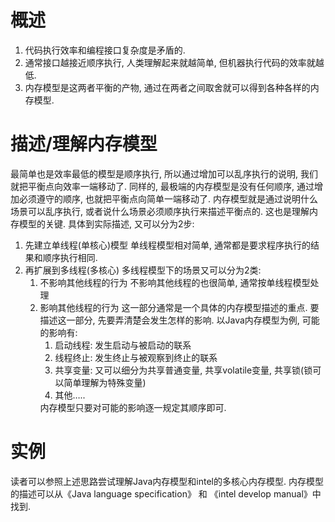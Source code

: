 * 概述
  1. 代码执行效率和编程接口复杂度是矛盾的.
  2. 通常接口越接近顺序执行, 人类理解起来就越简单, 但机器执行代码的效率就越低.
  3. 内存模型是这两者平衡的产物, 通过在两者之间取舍就可以得到各种各样的内存模型.

* 描述/理解内存模型

最简单也是效率最低的模型是顺序执行, 所以通过增加可以乱序执行的说明, 我们就把平衡点向效率一端移动了.
同样的, 最极端的内存模型是没有任何顺序, 通过增加必须遵守的顺序, 也就把平衡点向简单一端移动了.
内存模型就是通过说明什么场景可以乱序执行, 或者说什么场景必须顺序执行来描述平衡点的. 
这也是理解内存模型的关键. 具体到实际描述, 又可以分为2步:
  1. 先建立单线程(单核心)模型
     单线程模型相对简单, 通常都是要求程序执行的结果和顺序执行相同. 
  2. 再扩展到多线程(多核心)
     多线程模型下的场景又可以分为2类:
     1. 不影响其他线程的行为
        不影响其他线程的也很简单, 通常按单线程模型处理
     2. 影响其他线程的行为
        这一部分通常是一个具体的内存模型描述的重点. 要描述这一部分, 先要弄清楚会发生怎样的影响.
        以Java内存模型为例, 可能的影响有:
            1. 启动线程: 发生启动与被启动的联系
            2. 线程终止: 发生终止与被观察到终止的联系
            3. 共享变量: 又可以细分为共享普通变量, 共享volatile变量, 共享锁(锁可以简单理解为特殊变量)
            4. 其他.....
        内存模型只要对可能的影响逐一规定其顺序即可.
* 实例
  读者可以参照上述思路尝试理解Java内存模型和intel的多核心内存模型.
  内存模型的描述可以从《Java language specification》 和 《intel develop manual》中找到.
        